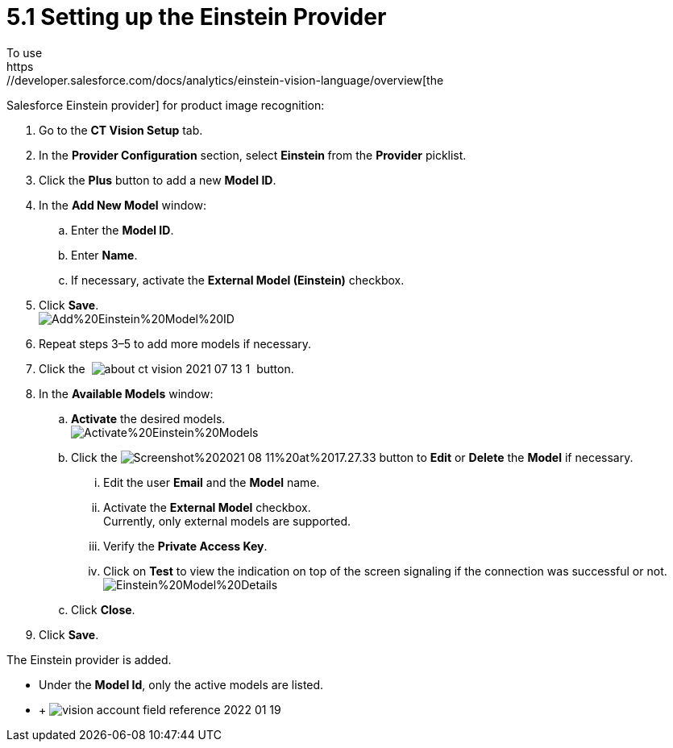 = 5.1 Setting up the Einstein Provider
To use
https://developer.salesforce.com/docs/analytics/einstein-vision-language/overview[the
Salesforce Einstein provider] for product image recognition:

. Go to the *CT Vision Setup* tab.
. In the *Provider Configuration* section, select **Einstein **from
the *Provider* picklist.
. Click the *Plus* button to add a new *Model ID*.
. In the *Add New Model* window:
.. Enter the *Model ID*.
.. Enter *Name*.
.. If necessary, activate the *External Model (Einstein)* checkbox. +
. Click *Save*. +
image:images/Add%20Einstein%20Model%20ID.png[] +
. Repeat steps 3–5 to add more models if necessary.
. Click
the  image:images/about-ct-vision-2021-07-13-1.png[] 
button.
. In the *Available Models* window:
.. *Activate* the desired models. +
image:images/Activate%20Einstein%20Models.png[] +
.. Click
the image:images/Screenshot%202021-08-11%20at%2017.27.33.png[] button
to *Edit* or *Delete* the *Model* if necessary.
... Edit the user *Email* and the *Model* name.
... Activate the *External Model* checkbox. +
[.confluence-information-macro-note]#Currently, only external models are
supported.#
... Verify the *Private Access Key*.
... Click on *Test* to view the indication on top of the screen
signaling if the connection was successful or not. +
image:images/Einstein%20Model%20Details.png[]
.. Click *Close*.
. Click *Save*.

The Einstein provider is added.

* Under the *Model Id*, only the active models are listed.
*  +
image:images/vision-account-field-reference-2022-01-19.png[]
